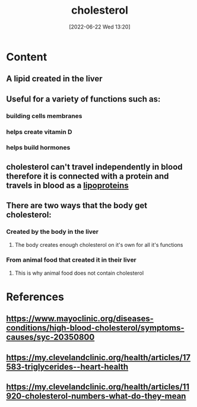 :PROPERTIES:
:ID:       428a0e92-c8ba-453d-81c0-a25210bbc977
:END:
#+title: cholesterol
#+date: [2022-06-22 Wed 13:20]
#+filetags: 
* Content
** A lipid created in the liver
** Useful for a variety of functions such as:
*** building cells membranes
*** helps create vitamin D
*** helps build hormones
** cholesterol can't travel independently in blood therefore it is connected with a protein and travels in blood as a [[id:71f21efc-d8e8-43ce-abea-4ba2f2e93c11][lipoproteins]]
** There are two ways that the body get cholesterol:
*** Created by the body in the liver
**** The body creates enough cholesterol on it's own for all it's functions
*** From animal food that created it in their liver
**** This is why animal food does not contain cholesterol 

* References
** https://www.mayoclinic.org/diseases-conditions/high-blood-cholesterol/symptoms-causes/syc-20350800
** https://my.clevelandclinic.org/health/articles/17583-triglycerides--heart-health
** https://my.clevelandclinic.org/health/articles/11920-cholesterol-numbers-what-do-they-mean
